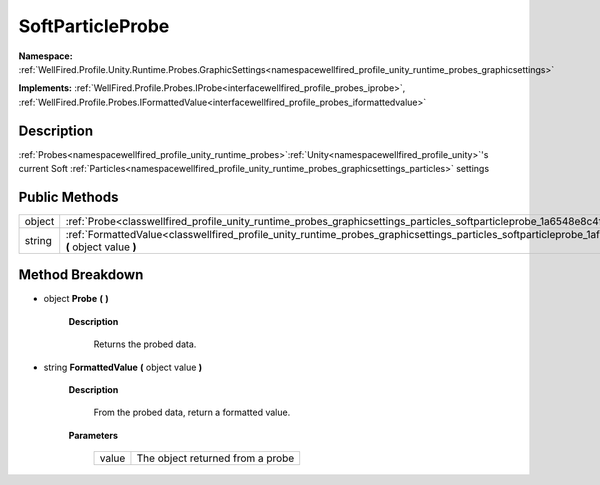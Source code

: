 .. _classwellfired_profile_unity_runtime_probes_graphicsettings_particles_softparticleprobe:

SoftParticleProbe
==================

**Namespace:** :ref:`WellFired.Profile.Unity.Runtime.Probes.GraphicSettings<namespacewellfired_profile_unity_runtime_probes_graphicsettings>`

**Implements:** :ref:`WellFired.Profile.Probes.IProbe<interfacewellfired_profile_probes_iprobe>`, :ref:`WellFired.Profile.Probes.IFormattedValue<interfacewellfired_profile_probes_iformattedvalue>`


Description
------------

:ref:`Probes<namespacewellfired_profile_unity_runtime_probes>`:ref:`Unity<namespacewellfired_profile_unity>`'s current Soft :ref:`Particles<namespacewellfired_profile_unity_runtime_probes_graphicsettings_particles>` settings 

Public Methods
---------------

+-------------+-----------------------------------------------------------------------------------------------------------------------------------------------------------------------------+
|object       |:ref:`Probe<classwellfired_profile_unity_runtime_probes_graphicsettings_particles_softparticleprobe_1a6548e8c4f7d65fe670058e3b3e254f7d>` **(**  **)**                        |
+-------------+-----------------------------------------------------------------------------------------------------------------------------------------------------------------------------+
|string       |:ref:`FormattedValue<classwellfired_profile_unity_runtime_probes_graphicsettings_particles_softparticleprobe_1afa0a0459e3695fa2ab9c81e31171e4cf>` **(** object value **)**   |
+-------------+-----------------------------------------------------------------------------------------------------------------------------------------------------------------------------+

Method Breakdown
-----------------

.. _classwellfired_profile_unity_runtime_probes_graphicsettings_particles_softparticleprobe_1a6548e8c4f7d65fe670058e3b3e254f7d:

- object **Probe** **(**  **)**

    **Description**

        Returns the probed data. 

.. _classwellfired_profile_unity_runtime_probes_graphicsettings_particles_softparticleprobe_1afa0a0459e3695fa2ab9c81e31171e4cf:

- string **FormattedValue** **(** object value **)**

    **Description**

        From the probed data, return a formatted value. 

    **Parameters**

        +-------------+-----------------------------------+
        |value        |The object returned from a probe   |
        +-------------+-----------------------------------+
        
